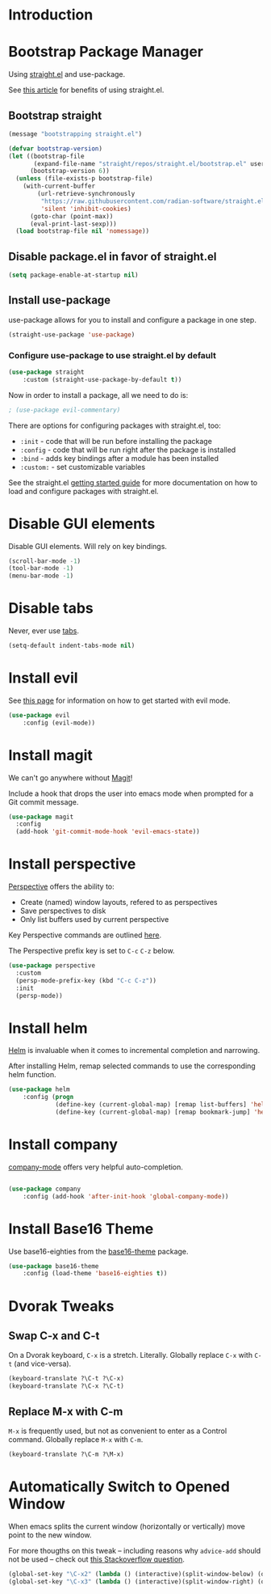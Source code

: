 * Introduction

* Bootstrap Package Manager

Using [[https://github.com/jwiegley/use-package#getting-started][straight.el]] and use-package.

See [[https://jeffkreeftmeijer.com/emacs-straight-use-package/][this article]] for benefits of using straight.el.

** Bootstrap straight

#+begin_src emacs-lisp
(message "bootstrapping straight.el")

(defvar bootstrap-version)
(let ((bootstrap-file
       (expand-file-name "straight/repos/straight.el/bootstrap.el" user-emacs-directory))
      (bootstrap-version 6))
  (unless (file-exists-p bootstrap-file)
    (with-current-buffer
        (url-retrieve-synchronously
         "https://raw.githubusercontent.com/radian-software/straight.el/develop/install.el"
         'silent 'inhibit-cookies)
      (goto-char (point-max))
      (eval-print-last-sexp)))
  (load bootstrap-file nil 'nomessage))
#+end_src

** Disable package.el in favor of straight.el

#+begin_src emacs-lisp
(setq package-enable-at-startup nil)
#+end_src

** Install use-package

use-package allows for you to install and configure a package in one step.

#+begin_src emacs-lisp
(straight-use-package 'use-package)
#+end_src

*** Configure use-package to use straight.el by default

#+begin_src emacs-lisp
(use-package straight
    :custom (straight-use-package-by-default t))
#+end_src

Now in order to install a package, all we need to do is:

#+begin_src emacs-lisp
; (use-package evil-commentary)
#+end_src

There are options for configuring packages with straight.el, too:
- ~:init~ - code that will be run before installing the package
- ~:config~ - code that will be run right after the package is installed
- ~:bind~ - adds key bindings after a module has been installed
- ~:custom:~ - set customizable variables

See the straight.el [[https://github.com/jwiegley/use-package#getting-started][getting started guide]] for more documentation on how to load and configure packages with straight.el.

* Disable GUI elements

Disable GUI elements. Will rely on key bindings.

#+begin_src emacs-lisp
(scroll-bar-mode -1)
(tool-bar-mode -1)
(menu-bar-mode -1)
#+end_src

* Disable tabs

Never, ever use [[https://www.emacswiki.org/emacs/IndentationBasics#h5o-1][tabs]].

#+begin_src emacs-lisp
(setq-default indent-tabs-mode nil)
#+end_src

* Install evil

See [[https://evil.readthedocs.io/en/latest/index.html][this page]] for information on how to get started with evil mode.

#+begin_src emacs-lisp
(use-package evil
    :config (evil-mode))
#+end_src

* Install magit

We can't go anywhere without [[https://magit.vc/][Magit]]!

Include a hook that drops the user into emacs mode when prompted for a Git commit message.

#+begin_src emacs-lisp
(use-package magit
  :config
  (add-hook 'git-commit-mode-hook 'evil-emacs-state))
#+end_src

* Install perspective

[[https://github.com/nex3/perspective-el][Perspective]] offers the ability to:
- Create (named) window layouts, refered to as perspectives
- Save perspectives to disk
- Only list buffers used by current perspective

Key Perspective commands are outlined [[https://github.com/nex3/perspective-el#usage][here]].

The Perspective prefix key is set to ~C-c~ ~C-z~ below.

#+begin_src emacs-lisp
(use-package perspective
  :custom
  (persp-mode-prefix-key (kbd "C-c C-z"))
  :init
  (persp-mode))
#+end_src

* Install helm

[[https://emacs-helm.github.io/helm/][Helm]] is invaluable when it comes to incremental completion and narrowing.

After installing Helm, remap selected commands to use the corresponding helm function.

#+begin_src emacs-lisp
(use-package helm
    :config (progn
             (define-key (current-global-map) [remap list-buffers] 'helm-buffers-list)
             (define-key (current-global-map) [remap bookmark-jump] 'helm-filtered-bookmarks)))
#+end_src

* Install company

[[https://company-mode.github.io/][company-mode]] offers very helpful auto-completion.

#+begin_src emacs-lisp

(use-package company
    :config (add-hook 'after-init-hook 'global-company-mode))

#+end_src

* Install Base16 Theme

Use base16-eighties from the [[https://github.com/tinted-theming/base16-emacs][base16-theme]] package.

#+begin_src emacs-lisp
(use-package base16-theme
    :config (load-theme 'base16-eighties t))
#+end_src

* Dvorak Tweaks

** Swap C-x and C-t

On a Dvorak keyboard, ~C-x~ is a stretch. Literally.
Globally replace ~C-x~ with ~C-t~ (and vice-versa).

#+begin_src emacs-lisp
(keyboard-translate ?\C-t ?\C-x)
(keyboard-translate ?\C-x ?\C-t)
#+end_src

** Replace M-x with C-m

~M-x~ is frequently used, but not as convenient to enter as a Control command.
Globally replace ~M-x~ with ~C-m~.

#+begin_src emacs-lisp
(keyboard-translate ?\C-m ?\M-x)
#+end_src

* Automatically Switch to Opened Window

When emacs splits the current window (horizontally or vertically)
move point to the new window.

For more thougths on this tweak -- including reasons why ~advice-add~ should not be used --
check out [[https://stackoverflow.com/questions/6464738/how-can-i-switch-focus-after-buffer-split-in-emacs][this Stackoverflow question]].

#+begin_src emacs-lisp
(global-set-key "\C-x2" (lambda () (interactive)(split-window-below) (other-window 1)))
(global-set-key "\C-x3" (lambda () (interactive)(split-window-right) (other-window 1)))
#+end_src
